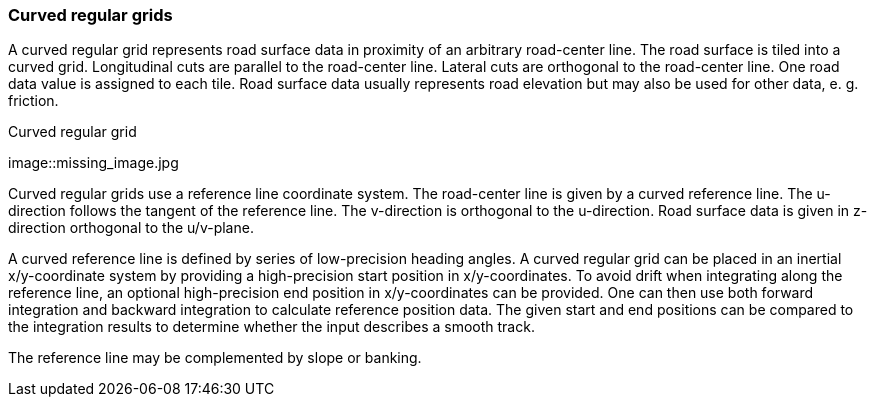 === Curved regular grids

A curved regular grid represents road surface data in proximity of an arbitrary road-center line. The road surface is tiled into a curved grid. Longitudinal cuts are parallel to the road-center line. Lateral cuts are orthogonal to the road-center line. One road data value is assigned to each tile. Road surface data usually represents road elevation but may also be used for other data, e. g. friction.

// TODO add some images illustrating the concept of curved regular grids

.Curved regular grid
[caption="Figure 1: "]
image::missing_image.jpg

Curved regular grids use a reference line coordinate system. The road-center line is given by a curved reference line. The u-direction follows the tangent of the reference line. The v-direction is orthogonal to the u-direction. Road surface data is given in z-direction orthogonal to the u/v-plane.

A curved reference line is defined by series of low-precision heading angles. A curved regular grid can be placed in an inertial x/y-coordinate system by providing a high-precision start position in x/y-coordinates. To avoid drift when integrating along the reference line, an optional high-precision end position in x/y-coordinates can be provided. One can then use both forward integration and backward integration to calculate reference position data. The given start and end positions can be compared to the integration results to determine whether the input describes a smooth track.

The reference line may be complemented by slope or banking.